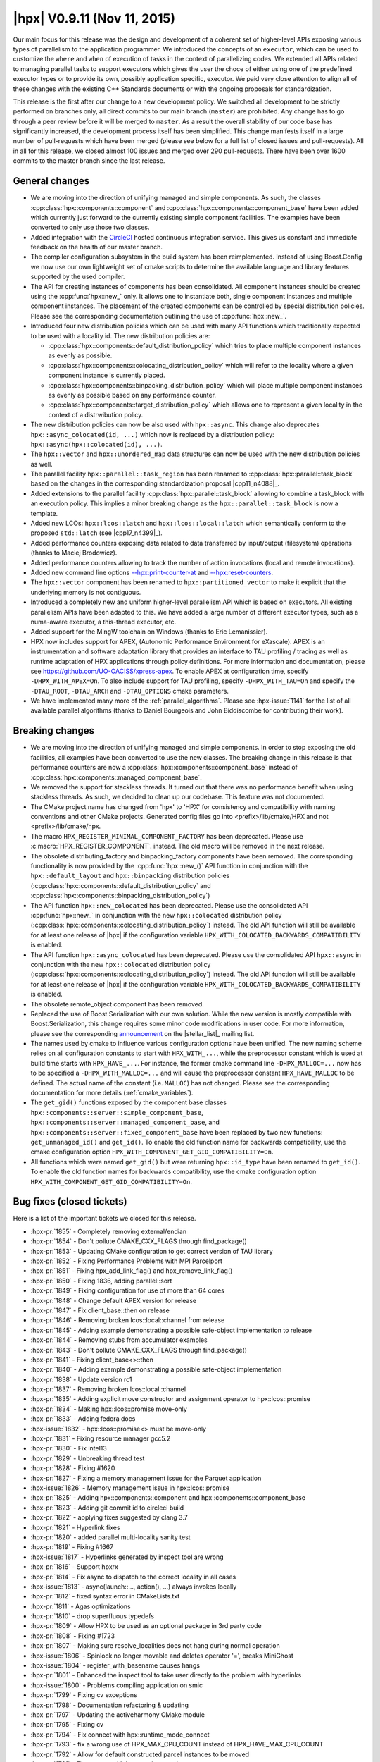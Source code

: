 ..
    Copyright (C) 2007-2018 Hartmut Kaiser

    SPDX-License-Identifier: BSL-1.0
    Distributed under the Boost Software License, Version 1.0. (See accompanying
    file LICENSE_1_0.txt or copy at http://www.boost.org/LICENSE_1_0.txt)

.. _hpx_0_9_11:

============================
|hpx| V0.9.11 (Nov 11, 2015)
============================

Our main focus for this release was the design and development of a coherent set
of higher-level APIs exposing various types of parallelism to the application
programmer. We introduced the concepts of an ``executor``, which can be used to
customize the ``where`` and ``when`` of execution of tasks in the context of
parallelizing codes. We extended all APIs related to managing parallel tasks to
support executors which gives the user the choce of either using one of the
predefined executor types or to provide its own, possibly application specific,
executor. We paid very close attention to align all of these changes with the
existing C++ Standards documents or with the ongoing proposals for
standardization.

This release is the first after our change to a new development policy. We
switched all development to be strictly performed on branches only, all direct
commits to our main branch (``master``) are prohibited. Any change has to go
through a peer review before it will be merged to ``master``. As a result the
overall stability of our code base has significantly increased, the development
process itself has been simplified. This change manifests itself in a large
number of pull-requests which have been merged (please see below for a full list
of closed issues and pull-requests). All in all for this release, we closed
almost 100 issues and merged over 290 pull-requests. There have been over 1600
commits to the master branch since the last release.

General changes
===============

* We are moving into the direction of unifying managed and simple components. As
  such, the classes :cpp:class:`hpx::components::component` and
  :cpp:class:`hpx::components::component_base` have been added which currently
  just forward to the currently existing simple component facilities. The
  examples have been converted to only use those two classes.
* Added integration with the `CircleCI
  <https://circleci.com/gh/STEllAR-GROUP/hpx>`__ hosted continuous integration
  service. This gives us constant and immediate feedback on the health of our
  master branch.
* The compiler configuration subsystem in the build system has been
  reimplemented. Instead of using Boost.Config we now use our own lightweight
  set of cmake scripts to determine the available language and library features
  supported by the used compiler.
* The API for creating instances of components has been consolidated. All
  component instances should be created using the :cpp:func:`hpx::new_` only. It
  allows one to instantiate both, single component instances and multiple
  component instances. The placement of the created components can be controlled
  by special distribution policies. Please see the corresponding documentation
  outlining the use of :cpp:func:`hpx::new_`.
* Introduced four new distribution policies which can be used with many API
  functions which traditionally expected to be used with a locality id. The new
  distribution policies are:

  * :cpp:class:`hpx::components::default_distribution_policy` which tries to
    place multiple component instances as evenly as possible.
  * :cpp:class:`hpx::components::colocating_distribution_policy` which will
    refer to the locality where a given component instance is currently placed.
  * :cpp:class:`hpx::components::binpacking_distribution_policy` which will
    place multiple component instances as evenly as possible based on any
    performance counter.
  * :cpp:class:`hpx::components::target_distribution_policy` which allows one to
    represent a given locality in the context of a distrwibution policy.
* The new distribution policies can now be also used with ``hpx::async``. This
  change also deprecates ``hpx::async_colocated(id, ...)`` which now is replaced
  by a distribution policy: ``hpx::async(hpx::colocated(id), ...)``.
* The ``hpx::vector`` and ``hpx::unordered_map`` data structures can now be used
  with the new distribution policies as well.
* The parallel facility ``hpx::parallel::task_region`` has been renamed to
  :cpp:class:`hpx::parallel::task_block` based on the changes in the
  corresponding standardization proposal |cpp11_n4088|_.
* Added extensions to the parallel facility
  :cpp:class:`hpx::parallel::task_block` allowing to combine a task_block with
  an execution policy. This implies a minor breaking change as the
  ``hpx::parallel::task_block`` is now a template.
* Added new LCOs: ``hpx::lcos::latch`` and ``hpx::lcos::local::latch`` which
  semantically conform to the proposed ``std::latch`` (see |cpp17_n4399|_).
* Added performance counters exposing data related to data transferred by
  input/output (filesystem) operations (thanks to Maciej Brodowicz).
* Added performance counters allowing to track the number of action invocations
  (local and remote invocations).
* Added new command line options `--hpx:print-counter-at <commandline>`_ and
  `--hpx:reset-counters <commandline>`_.
* The ``hpx::vector`` component has been renamed to ``hpx::partitioned_vector``
  to make it explicit that the underlying memory is not contiguous.
* Introduced a completely new and uniform higher-level parallelism API which is
  based on executors. All existing parallelism APIs have been adapted to this.
  We have added a large number of different executor types, such as a numa-aware
  executor, a this-thread executor, etc.
* Added support for the MingW toolchain on Windows (thanks to Eric Lemanissier).
* HPX now includes support for APEX, (Autonomic Performance Environment for
  eXascale). APEX is an instrumentation and software adaptation library that
  provides an interface to TAU profiling / tracing as well as runtime adaptation
  of HPX applications through policy definitions. For more information and
  documentation, please see `<https://github.com/UO-OACISS/xpress-apex>`_. To
  enable APEX at configuration time, specify ``-DHPX_WITH_APEX=On``. To also
  include support for TAU profiling, specify ``-DHPX_WITH_TAU=On`` and specify
  the ``-DTAU_ROOT``, ``-DTAU_ARCH`` and ``-DTAU_OPTIONS`` cmake parameters.
* We have implemented many more of the :ref:`parallel_algorithms`. Please see
  :hpx-issue:`1141` for the list of all available parallel algorithms (thanks to
  Daniel Bourgeois and John Biddiscombe for contributing their work).

Breaking changes
================

* We are moving into the direction of unifying managed and simple components. In
  order to stop exposing the old facilities, all examples have been converted to
  use the new classes. The breaking change in this release is that performance
  counters are now a :cpp:class:`hpx::components::component_base` instead of
  :cpp:class:`hpx::components::managed_component_base`.
* We removed the support for stackless threads. It turned out that there was no
  performance benefit when using stackless threads. As such, we decided to clean
  up our codebase. This feature was not documented.
* The CMake project name has changed from 'hpx' to 'HPX' for consistency and
  compatibility with naming conventions and other CMake projects. Generated
  config files go into <prefix>/lib/cmake/HPX and not <prefix>/lib/cmake/hpx.
* The macro ``HPX_REGISTER_MINIMAL_COMPONENT_FACTORY`` has been deprecated.
  Please use :c:macro:`HPX_REGISTER_COMPONENT`.
  instead. The old macro will be removed in the next release.
* The obsolete distributing_factory and binpacking_factory components have been
  removed. The corresponding functionality is now provided by the
  :cpp:func:`hpx::new_()` API function in conjunction with the
  ``hpx::default_layout`` and ``hpx::binpacking`` distribution policies
  (:cpp:class:`hpx::components::default_distribution_policy` and
  :cpp:class:`hpx::components::binpacking_distribution_policy`)
* The API function ``hpx::new_colocated`` has been deprecated. Please use the
  consolidated API :cpp:func:`hpx::new_` in conjunction with the new
  ``hpx::colocated`` distribution policy
  (:cpp:class:`hpx::components::colocating_distribution_policy`) instead. The
  old API function will still be available for at least one release of |hpx| if
  the configuration variable ``HPX_WITH_COLOCATED_BACKWARDS_COMPATIBILITY`` is
  enabled.
* The API function ``hpx::async_colocated`` has been deprecated. Please use the
  consolidated API ``hpx::async`` in conjunction with the new ``hpx::colocated``
  distribution policy
  (:cpp:class:`hpx::components::colocating_distribution_policy`) instead. The
  old API function will still be available for at least one release of |hpx| if
  the configuration variable ``HPX_WITH_COLOCATED_BACKWARDS_COMPATIBILITY`` is
  enabled.
* The obsolete remote_object component has been removed.
* Replaced the use of Boost.Serialization with our own solution. While the new
  version is mostly compatible with Boost.Serialization, this change requires
  some minor code modifications in user code. For more information, please see
  the corresponding `announcement
  <http://thread.gmane.org/gmane.comp.lib.hpx.devel/196>`_ on the
  |stellar_list|_ mailing list.
* The names used by cmake to influence various configuration options have been
  unified. The new naming scheme relies on all configuration constants to start
  with ``HPX_WITH_...``, while the preprocessor constant which is used at build
  time starts with ``HPX_HAVE_...``. For instance, the former cmake command line
  ``-DHPX_MALLOC=...`` now has to be specified a ``-DHPX_WITH_MALLOC=...`` and
  will cause the preprocessor constant ``HPX_HAVE_MALLOC`` to be defined. The
  actual name of the constant (i.e. ``MALLOC``) has not changed. Please see the
  corresponding documentation for more details (:ref:`cmake_variables`).
* The ``get_gid()`` functions exposed by the component base classes
  ``hpx::components::server::simple_component_base``,
  ``hpx::components::server::managed_component_base``, and
  ``hpx::components::server::fixed_component_base`` have been replaced by two
  new functions: ``get_unmanaged_id()`` and ``get_id()``. To enable the old
  function name for backwards compatibility, use the cmake configuration option
  ``HPX_WITH_COMPONENT_GET_GID_COMPATIBILITY=On``.
* All functions which were named ``get_gid()`` but were returning
  ``hpx::id_type`` have been renamed to ``get_id()``. To enable the old function
  names for backwards compatibility, use the cmake configuration option
  ``HPX_WITH_COMPONENT_GET_GID_COMPATIBILITY=On``.

Bug fixes (closed tickets)
==========================

Here is a list of the important tickets we closed for this release.

* :hpx-pr:`1855` - Completely removing external/endian
* :hpx-pr:`1854` - Don't pollute CMAKE_CXX_FLAGS through find_package()
* :hpx-pr:`1853` - Updating CMake configuration to get correct version of TAU
  library
* :hpx-pr:`1852` - Fixing Performance Problems with MPI Parcelport
* :hpx-pr:`1851` - Fixing hpx_add_link_flag() and hpx_remove_link_flag()
* :hpx-pr:`1850` - Fixing 1836, adding parallel::sort
* :hpx-pr:`1849` - Fixing configuration for use of more than 64 cores
* :hpx-pr:`1848` - Change default APEX version for release
* :hpx-pr:`1847` - Fix client_base::then on release
* :hpx-pr:`1846` - Removing broken lcos::local::channel from release
* :hpx-pr:`1845` - Adding example demonstrating a possible safe-object
  implementation to release
* :hpx-pr:`1844` - Removing stubs from accumulator examples
* :hpx-pr:`1843` - Don't pollute CMAKE_CXX_FLAGS through find_package()
* :hpx-pr:`1841` - Fixing client_base<>::then
* :hpx-pr:`1840` - Adding example demonstrating a possible safe-object
  implementation
* :hpx-pr:`1838` - Update version rc1
* :hpx-pr:`1837` - Removing broken lcos::local::channel
* :hpx-pr:`1835` - Adding explicit move constructor and assignment operator to
  hpx::lcos::promise
* :hpx-pr:`1834` - Making hpx::lcos::promise move-only
* :hpx-pr:`1833` - Adding fedora docs
* :hpx-issue:`1832` - hpx::lcos::promise<> must be move-only
* :hpx-pr:`1831` - Fixing resource manager gcc5.2
* :hpx-pr:`1830` - Fix intel13
* :hpx-pr:`1829` - Unbreaking thread test
* :hpx-pr:`1828` - Fixing #1620
* :hpx-pr:`1827` - Fixing a memory management issue for the Parquet application
* :hpx-issue:`1826` - Memory management issue in hpx::lcos::promise
* :hpx-pr:`1825` - Adding hpx::components::component and
  hpx::components::component_base
* :hpx-pr:`1823` - Adding git commit id to circleci build
* :hpx-pr:`1822` - applying fixes suggested by clang 3.7
* :hpx-pr:`1821` - Hyperlink fixes
* :hpx-pr:`1820` - added parallel multi-locality sanity test
* :hpx-pr:`1819` - Fixing #1667
* :hpx-issue:`1817` - Hyperlinks generated by inspect tool are wrong
* :hpx-pr:`1816` - Support hpxrx
* :hpx-pr:`1814` - Fix async to dispatch to the correct locality in all cases
* :hpx-issue:`1813` - async(launch::..., action(), ...) always invokes locally
* :hpx-pr:`1812` - fixed syntax error in CMakeLists.txt
* :hpx-pr:`1811` - Agas optimizations
* :hpx-pr:`1810` - drop superfluous typedefs
* :hpx-pr:`1809` - Allow HPX to be used as an optional package in 3rd party code
* :hpx-pr:`1808` - Fixing #1723
* :hpx-pr:`1807` - Making sure resolve_localities does not hang during normal
  operation
* :hpx-issue:`1806` - Spinlock no longer movable and deletes operator '=',
  breaks MiniGhost
* :hpx-issue:`1804` - register_with_basename causes hangs
* :hpx-pr:`1801` - Enhanced the inspect tool to take user directly to the
  problem with hyperlinks
* :hpx-issue:`1800` - Problems compiling application on smic
* :hpx-pr:`1799` - Fixing cv exceptions
* :hpx-pr:`1798` - Documentation refactoring & updating
* :hpx-pr:`1797` - Updating the activeharmony CMake module
* :hpx-pr:`1795` - Fixing cv
* :hpx-pr:`1794` - Fix connect with hpx::runtime_mode_connect
* :hpx-pr:`1793` - fix a wrong use of HPX_MAX_CPU_COUNT instead of
  HPX_HAVE_MAX_CPU_COUNT
* :hpx-pr:`1792` - Allow for default constructed parcel instances to be moved
* :hpx-pr:`1791` - Fix connect with hpx::runtime_mode_connect
* :hpx-issue:`1790` - assertion ``action_.get()`` failed: HPX(assertion_failure)
  when running Octotiger with pull request 1786
* :hpx-pr:`1789` - Fixing discover_counter_types API function
* :hpx-issue:`1788` - connect with hpx::runtime_mode_connect
* :hpx-issue:`1787` - discover_counter_types not working
* :hpx-pr:`1786` - Changing addressing_service to use std::unordered_map instead
  of std::map
* :hpx-pr:`1785` - Fix is_iterator for container algorithms
* :hpx-pr:`1784` - Adding new command line options:
* :hpx-pr:`1783` - Minor changes for APEX support
* :hpx-pr:`1782` - Drop legacy forwarding action traits
* :hpx-pr:`1781` - Attempt to resolve the race between cv::wait_xxx and
  cv::notify_all
* :hpx-pr:`1780` - Removing serialize_sequence
* :hpx-pr:`1779` - Fixed #1501: hwloc configuration options are wrong for MIC
* :hpx-pr:`1778` - Removing ability to enable/disable parcel handling
* :hpx-pr:`1777` - Completely removing stackless threads
* :hpx-pr:`1776` - Cleaning up util/plugin
* :hpx-pr:`1775` - Agas fixes
* :hpx-pr:`1774` - Action invocation count
* :hpx-pr:`1773` - replaced MSVC variable with WIN32
* :hpx-pr:`1772` - Fixing Problems in MPI parcelport and future serialization.
* :hpx-pr:`1771` - Fixing intel 13 compiler errors related to variadic template
  template parameters for ``lcos::when_`` tests
* :hpx-pr:`1770` - Forwarding decay to ``std::``
* :hpx-pr:`1769` - Add more characters with special regex meaning to the
  existing patch
* :hpx-pr:`1768` - Adding test for receive_buffer
* :hpx-pr:`1767` - Making sure that uptime counter throws exception on any
  attempt to be reset
* :hpx-pr:`1766` - Cleaning up code related to throttling scheduler
* :hpx-pr:`1765` - Restricting thread_data to creating only with
  intrusive_pointers
* :hpx-pr:`1764` - Fixing 1763
* :hpx-issue:`1763` - UB in thread_data::operator delete
* :hpx-pr:`1762` - Making sure all serialization registries/factories are unique
* :hpx-pr:`1761` - Fixed #1751: hpx::future::wait_for fails a simple test
* :hpx-pr:`1758` - Fixing #1757
* :hpx-issue:`1757` - pinning not correct using --hpx:bind
* :hpx-issue:`1756` - compilation error with MinGW
* :hpx-pr:`1755` - Making output serialization const-correct
* :hpx-issue:`1753` - HPX performance degrades with time since execution begins
* :hpx-issue:`1752` - Error in AGAS
* :hpx-issue:`1751` - hpx::future::wait_for fails a simple test
* :hpx-pr:`1750` - Removing hpx_fwd.hpp includes
* :hpx-pr:`1749` - Simplify result_of and friends
* :hpx-pr:`1747` - Removed superfluous code from message_buffer.hpp
* :hpx-pr:`1746` - Tuple dependencies
* :hpx-issue:`1745` - Broken when_some which takes iterators
* :hpx-pr:`1744` - Refining archive interface
* :hpx-pr:`1743` - Fixing when_all when only a single future is passed
* :hpx-pr:`1742` - Config includes
* :hpx-pr:`1741` - Os executors
* :hpx-issue:`1740` - hpx::promise has some problems
* :hpx-pr:`1739` - Parallel composition with generic containers
* :hpx-issue:`1738` - After building program and successfully linking to a
  version of hpx DHPX_DIR seems to be ignored
* :hpx-issue:`1737` - Uptime problems
* :hpx-pr:`1736` - added convenience c-tor and begin()/end() to serialize_buffer
* :hpx-pr:`1735` - Config includes
* :hpx-pr:`1734` - Fixed #1688: Add timer counters for tfunc_total and
  exec_total
* :hpx-issue:`1733` - Add unit test for hpx/lcos/local/receive_buffer.hpp
* :hpx-pr:`1732` - Renaming get_os_thread_count
* :hpx-pr:`1731` - Basename registration
* :hpx-issue:`1730` - Use after move of thread_init_data
* :hpx-pr:`1729` - Rewriting channel based on new gate component
* :hpx-pr:`1728` - Fixing #1722
* :hpx-pr:`1727` - Fixing compile problems with apply_colocated
* :hpx-pr:`1726` - Apex integration
* :hpx-pr:`1725` - fixed test timeouts
* :hpx-pr:`1724` - Renaming vector
* :hpx-issue:`1723` - Drop support for intel compilers and gcc 4.4. based
  standard libs
* :hpx-issue:`1722` - Add support for detecting non-ready futures before
  serialization
* :hpx-pr:`1721` - Unifying parallel executors, initializing from launch policy
* :hpx-pr:`1720` - dropped superfluous typedef
* :hpx-issue:`1718` - Windows 10 x64, VS 2015 - Unknown CMake command
  "add_hpx_pseudo_target".
* :hpx-pr:`1717` - Timed executor traits for thread-executors
* :hpx-pr:`1716` - serialization of arrays didn't work with non-pod types. fixed
* :hpx-pr:`1715` - List serialization
* :hpx-pr:`1714` - changing misspellings
* :hpx-pr:`1713` - Fixed distribution policy executors
* :hpx-pr:`1712` - Moving library detection to be executed after feature tests
* :hpx-pr:`1711` - Simplify parcel
* :hpx-pr:`1710` - Compile only tests
* :hpx-pr:`1709` - Implemented timed executors
* :hpx-pr:`1708` - Implement parallel::executor_traits for thread-executors
* :hpx-pr:`1707` - Various fixes to threads::executors to make custom schedulers
  work
* :hpx-pr:`1706` - Command line option --hpx:cores does not work as expected
* :hpx-issue:`1705` - command line option --hpx:cores does not work as expected
* :hpx-pr:`1704` - vector deserialization is speeded up a little
* :hpx-pr:`1703` - Fixing shared_mutes
* :hpx-issue:`1702` - Shared_mutex does not compile with no_mutex cond_var
* :hpx-pr:`1701` - Add distribution_policy_executor
* :hpx-pr:`1700` - Executor parameters
* :hpx-pr:`1699` - Readers writer lock
* :hpx-pr:`1698` - Remove leftovers
* :hpx-pr:`1697` - Fixing held locks
* :hpx-pr:`1696` - Modified Scan Partitioner for Algorithms
* :hpx-pr:`1695` - This thread executors
* :hpx-pr:`1694` - Fixed #1688: Add timer counters for tfunc_total and
  exec_total
* :hpx-pr:`1693` - Fix #1691: is_executor template specification fails for
  inherited executors
* :hpx-pr:`1692` - Fixed #1662: Possible exception source in
  coalescing_message_handler
* :hpx-issue:`1691` - is_executor template specification fails for inherited
  executors
* :hpx-pr:`1690` - added macro for non-intrusive serialization of classes
  without a default c-tor
* :hpx-pr:`1689` - Replace value_or_error with custom storage, unify future_data
  state
* :hpx-issue:`1688` - Add timer counters for tfunc_total and exec_total
* :hpx-pr:`1687` - Fixed interval timer
* :hpx-pr:`1686` - Fixing cmake warnings about not existing pseudo target
  dependencies
* :hpx-pr:`1685` - Converting partitioners to use bulk async execute
* :hpx-pr:`1683` - Adds a tool for inspect that checks for character limits
* :hpx-pr:`1682` - Change project name to (uppercase) HPX
* :hpx-pr:`1681` - Counter shortnames
* :hpx-pr:`1680` - Extended Non-intrusive Serialization to Ease Usage for
  Library Developers
* :hpx-pr:`1679` - Working on 1544: More executor changes
* :hpx-pr:`1678` - Transpose fixes
* :hpx-pr:`1677` - Improve Boost compatibility check
* :hpx-pr:`1676` - 1d stencil fix
* :hpx-issue:`1675` - hpx project name is not HPX
* :hpx-pr:`1674` - Fixing the MPI parcelport
* :hpx-pr:`1673` - added move semantics to map/vector deserialization
* :hpx-pr:`1672` - Vs2015 await
* :hpx-pr:`1671` - Adapt transform for #1668
* :hpx-pr:`1670` - Started to work on #1668
* :hpx-pr:`1669` - Add this_thread_executors
* :hpx-issue:`1667` - Apple build instructions in docs are out of date
* :hpx-pr:`1666` - Apex integration
* :hpx-pr:`1665` - Fixes an error with the whitespace check that showed the
  incorrect location of the error
* :hpx-issue:`1664` - Inspect tool found incorrect endline whitespace
* :hpx-pr:`1663` - Improve use of locks
* :hpx-issue:`1662` - Possible exception source in coalescing_message_handler
* :hpx-pr:`1661` - Added support for 128bit number serialization
* :hpx-pr:`1660` - Serialization 128bits
* :hpx-pr:`1659` - Implemented inner_product and adjacent_diff algos
* :hpx-pr:`1658` - Add serialization for std::set (as there is for std::vector
  and std::map)
* :hpx-pr:`1657` - Use of shared_ptr in io_service_pool changed to unique_ptr
* :hpx-issue:`1656` - 1d_stencil codes all have wrong factor
* :hpx-pr:`1654` - When using runtime_mode_connect, find the correct localhost
  public ip address
* :hpx-pr:`1653` - Fixing 1617
* :hpx-pr:`1652` - Remove traits::action_may_require_id_splitting
* :hpx-pr:`1651` - Fixed performance counters related to AGAS cache timings
* :hpx-pr:`1650` - Remove leftovers of traits::type_size
* :hpx-pr:`1649` - Shorten target names on Windows to shorten used path names
* :hpx-pr:`1648` - Fixing problems introduced by merging #1623 for older
  compilers
* :hpx-pr:`1647` - Simplify running automatic builds on Windows
* :hpx-issue:`1646` - Cache insert and update performance counters are broken
* :hpx-issue:`1644` - Remove leftovers of traits::type_size
* :hpx-issue:`1643` - Remove traits::action_may_require_id_splitting
* :hpx-pr:`1642` - Adds spell checker to the inspect tool for qbk and doxygen
  comments
* :hpx-pr:`1640` - First step towards fixing 688
* :hpx-pr:`1639` - Re-apply remaining changes from limit_dataflow_recursion
  branch
* :hpx-pr:`1638` - This fixes possible deadlock in the test
  ignore_while_locked_1485
* :hpx-pr:`1637` - Fixing hpx::wait_all() invoked with two vector<future<T>>
* :hpx-pr:`1636` - Partially re-apply changes from limit_dataflow_recursion
  branch
* :hpx-pr:`1635` - Adding missing test for #1572
* :hpx-pr:`1634` - Revert "Limit recursion-depth in dataflow to a configurable
  constant"
* :hpx-pr:`1633` - Add command line option to ignore batch environment
* :hpx-pr:`1631` - hpx::lcos::queue exhibits strange behavior
* :hpx-pr:`1630` - Fixed endline_whitespace_check.cpp to detect lines with only
  whitespace
* :hpx-issue:`1629` - Inspect trailing whitespace checker problem
* :hpx-pr:`1628` - Removed meaningless const qualifiers. Minor icpc fix.
* :hpx-pr:`1627` - Fixing the queue LCO and add example demonstrating its use
* :hpx-pr:`1626` - Deprecating get_gid(), add get_id() and get_unmanaged_id()
* :hpx-pr:`1625` - Allowing to specify whether to send credits along with
  message
* :hpx-issue:`1624` - Lifetime issue
* :hpx-issue:`1623` - hpx::wait_all() invoked with two vector<future<T>> fails
* :hpx-pr:`1622` - Executor partitioners
* :hpx-pr:`1621` - Clean up coroutines implementation
* :hpx-issue:`1620` - Revert #1535
* :hpx-pr:`1619` - Fix result type calculation for hpx::make_continuation
* :hpx-pr:`1618` - Fixing RDTSC on Xeon/Phi
* :hpx-issue:`1617` - hpx cmake not working when run as a subproject
* :hpx-issue:`1616` - cmake problem resulting in RDTSC not working correctly for
  Xeon Phi creates very strange results for duration counters
* :hpx-issue:`1615` - hpx::make_continuation requires input and output to be the
  same
* :hpx-pr:`1614` - Fixed remove copy test
* :hpx-issue:`1613` - Dataflow causes stack overflow
* :hpx-pr:`1612` - Modified foreach partitioner to use bulk execute
* :hpx-pr:`1611` - Limit recursion-depth in dataflow to a configurable constant
* :hpx-pr:`1610` - Increase timeout for CircleCI
* :hpx-pr:`1609` - Refactoring thread manager, mainly extracting thread pool
* :hpx-pr:`1608` - Fixed running multiple localities without localities
  parameter
* :hpx-pr:`1607` - More algorithm fixes to adjacentfind
* :hpx-issue:`1606` - Running without localities parameter binds to bogus port
  range
* :hpx-issue:`1605` - Too many serializations
* :hpx-pr:`1604` - Changes the HPX image into a hyperlink
* :hpx-pr:`1601` - Fixing problems with remove_copy algorithm tests
* :hpx-pr:`1600` - Actions with ids cleanup
* :hpx-pr:`1599` - Duplicate binding of global ids should fail
* :hpx-pr:`1598` - Fixing array access
* :hpx-pr:`1597` - Improved the reliability of connecting/disconnecting
  localities
* :hpx-issue:`1596` - Duplicate id binding should fail
* :hpx-pr:`1595` - Fixing more cmake config constants
* :hpx-pr:`1594` - Fixing preprocessor constant used to enable C++11 chrono
* :hpx-pr:`1593` - Adding operator|() for hpx::launch
* :hpx-issue:`1592` - Error (typo) in the docs
* :hpx-issue:`1590` - CMake fails when CMAKE_BINARY_DIR contains '+'.
* :hpx-issue:`1589` - Disconnecting a locality results in segfault using
  heartbeat example
* :hpx-pr:`1588` - Fix doc string for config option HPX_WITH_EXAMPLES
* :hpx-pr:`1586` - Fixing 1493
* :hpx-pr:`1585` - Additional Check for Inspect Tool to detect Endline
  Whitespace
* :hpx-issue:`1584` - Clean up coroutines implementation
* :hpx-pr:`1583` - Adding a check for end line whitespace
* :hpx-pr:`1582` - Attempt to fix assert firing after scheduling loop was exited
* :hpx-pr:`1581` - Fixed adjacentfind_binary test
* :hpx-pr:`1580` - Prevent some of the internal cmake lists from growing
  indefinitely
* :hpx-pr:`1579` - Removing type_size trait, replacing it with special archive
  type
* :hpx-issue:`1578` - Remove demangle_helper
* :hpx-pr:`1577` - Get ptr problems
* :hpx-issue:`1576` - Refactor async, dataflow, and future::then
* :hpx-pr:`1575` - Fixing tests for parallel rotate
* :hpx-pr:`1574` - Cleaning up schedulers
* :hpx-pr:`1573` - Fixing thread pool executor
* :hpx-pr:`1572` - Fixing number of configured localities
* :hpx-pr:`1571` - Reimplement decay
* :hpx-pr:`1570` - Refactoring async, apply, and dataflow APIs
* :hpx-pr:`1569` - Changed range for mach-o library lookup
* :hpx-pr:`1568` - Mark decltype support as required
* :hpx-pr:`1567` - Removed const from algorithms
* :hpx-issue:`1566` - CMAKE Configuration Test Failures for clang 3.5 on debian
* :hpx-pr:`1565` - Dylib support
* :hpx-pr:`1564` - Converted partitioners and some algorithms to use executors
* :hpx-pr:`1563` - Fix several #includes for Boost.Preprocessor
* :hpx-pr:`1562` - Adding configuration option disabling/enabling all message
  handlers
* :hpx-pr:`1561` - Removed all occurrences of boost::move replacing it with
  std::move
* :hpx-issue:`1560` - Leftover HPX_REGISTER_ACTION_DECLARATION_2
* :hpx-pr:`1558` - Revisit async/apply SFINAE conditions
* :hpx-pr:`1557` - Removing type_size trait, replacing it with special archive
  type
* :hpx-pr:`1556` - Executor algorithms
* :hpx-pr:`1555` - Remove the necessity to specify archive flags on the
  receiving end
* :hpx-pr:`1554` - Removing obsolete Boost.Serialization macros
* :hpx-pr:`1553` - Properly fix HPX_DEFINE_*_ACTION macros
* :hpx-pr:`1552` - Fixed algorithms relying on copy_if implementation
* :hpx-pr:`1551` - Pxfs - Modifying FindOrangeFS.cmake based on OrangeFS 2.9.X
* :hpx-issue:`1550` - Passing plain identifier inside HPX_DEFINE_PLAIN_ACTION_1
* :hpx-pr:`1549` - Fixing intel14/libstdc++4.4
* :hpx-pr:`1548` - Moving raw_ptr to detail namespace
* :hpx-pr:`1547` - Adding support for executors to future.then
* :hpx-pr:`1546` - Executor traits result types
* :hpx-pr:`1545` - Integrate executors with dataflow
* :hpx-pr:`1543` - Fix potential zero-copy for
  primarynamespace::bulk_service_async et.al.
* :hpx-pr:`1542` - Merging HPX0.9.10 into pxfs branch
* :hpx-pr:`1541` - Removed stale cmake tests, unused since the great cmake
  refactoring
* :hpx-pr:`1540` - Fix idle-rate on platforms without TSC
* :hpx-pr:`1539` - Reporting situation if zero-copy-serialization was performed
  by a parcel generated from a plain apply/async
* :hpx-pr:`1538` - Changed return type of bulk executors and added test
* :hpx-issue:`1537` - Incorrect cpuid config tests
* :hpx-pr:`1536` - Changed return type of bulk executors and added test
* :hpx-pr:`1535` - Make sure promise::get_gid() can be called more than once
* :hpx-pr:`1534` - Fixed async_callback with bound callback
* :hpx-pr:`1533` - Updated the link in the documentation to a publically-
  accessible URL
* :hpx-pr:`1532` - Make sure sync primitives are not copyable nor movable
* :hpx-pr:`1531` - Fix unwrapped issue with future ranges of void type
* :hpx-pr:`1530` - Serialization complex
* :hpx-issue:`1528` - Unwrapped issue with future<void>
* :hpx-issue:`1527` - HPX does not build with Boost 1.58.0
* :hpx-pr:`1526` - Added support for boost.multi_array serialization
* :hpx-pr:`1525` - Properly handle deferred futures, fixes #1506
* :hpx-pr:`1524` - Making sure invalid action argument types generate clear
  error message
* :hpx-issue:`1522` - Need serialization support for boost multi array
* :hpx-issue:`1521` - Remote async and zero-copy serialization optimizations
  don't play well together
* :hpx-pr:`1520` - Fixing UB whil registering polymorphic classes for
  serialization
* :hpx-pr:`1519` - Making detail::condition_variable safe to use
* :hpx-pr:`1518` - Fix when_some bug missing indices in its result
* :hpx-issue:`1517` - Typo may affect CMake build system tests
* :hpx-pr:`1516` - Fixing Posix context
* :hpx-pr:`1515` - Fixing Posix context
* :hpx-pr:`1514` - Correct problems with loading dynamic components
* :hpx-pr:`1513` - Fixing intel glibc4 4
* :hpx-issue:`1508` - memory and papi counters do not work
* :hpx-issue:`1507` - Unrecognized Command Line Option Error causing exit status
  0
* :hpx-issue:`1506` - Properly handle deferred futures
* :hpx-pr:`1505` - Adding #include - would not compile without this
* :hpx-issue:`1502` - ``boost::filesystem::exists`` throws unexpected exception
* :hpx-issue:`1501` - hwloc configuration options are wrong for MIC
* :hpx-pr:`1504` - Making sure boost::filesystem::exists() does not throw
* :hpx-pr:`1500` - Exit application on ``--hpx:version``/``-v`` and
  ``--hpx:info``
* :hpx-pr:`1498` - Extended task block
* :hpx-pr:`1497` - Unique ptr serialization
* :hpx-pr:`1496` - Unique ptr serialization (closed)
* :hpx-pr:`1495` - Switching circleci build type to debug
* :hpx-issue:`1494` - ``--hpx:version``/``-v`` does not exit after printing
  version information
* :hpx-issue:`1493` - add an ``hpx_`` prefix to libraries and components to
  avoid name conflicts
* :hpx-issue:`1492` - Define and ensure limitations for arguments to async/apply
* :hpx-pr:`1489` - Enable idle rate counter on demand
* :hpx-pr:`1488` - Made sure ``detail::condition_variable`` can be safely
  destroyed
* :hpx-pr:`1487` - Introduced default (main) template implementation for
  ``ignore_while_checking``
* :hpx-pr:`1486` - Add HPX inspect tool
* :hpx-issue:`1485` - ``ignore_while_locked`` doesn't support all Lockable types
* :hpx-pr:`1484` - Docker image generation
* :hpx-pr:`1483` - Move external endian library into HPX
* :hpx-pr:`1482` - Actions with integer type ids
* :hpx-issue:`1481` - Sync primitives safe destruction
* :hpx-issue:`1480` - Move external/boost/endian into hpx/util
* :hpx-issue:`1478` - Boost inspect violations
* :hpx-pr:`1479` - Adds serialization for arrays; some further/minor fixes
* :hpx-pr:`1477` - Fixing problems with the Intel compiler using a GCC 4.4 std
  library
* :hpx-pr:`1476` - Adding ``hpx::lcos::latch`` and ``hpx::lcos::local::latch``
* :hpx-issue:`1475` - Boost inspect violations
* :hpx-pr:`1473` - Fixing action move tests
* :hpx-issue:`1471` - Sync primitives should not be movable
* :hpx-pr:`1470` - Removing ``hpx::util::polymorphic_factory``
* :hpx-pr:`1468` - Fixed container creation
* :hpx-issue:`1467` - HPX application fail during finalization
* :hpx-issue:`1466` - HPX doesn't pick up Torque's nodefile on SuperMIC
* :hpx-issue:`1464` - HPX option for pre and post bootstrap performance counters
* :hpx-pr:`1463` - Replacing ``async_colocated(id, ...)`` with
  ``async(colocated(id), ...)``
* :hpx-pr:`1462` - Consolidated task_region with N4411
* :hpx-pr:`1461` - Consolidate inconsistent CMake option names
* :hpx-issue:`1460` - Which malloc is actually used? or at least which one is
  HPX built with
* :hpx-issue:`1459` - Make cmake configure step fail explicitly if compiler
  version is not supported
* :hpx-issue:`1458` - Update ``parallel::task_region`` with N4411
* :hpx-pr:`1456` - Consolidating ``new_<>()``
* :hpx-issue:`1455` - Replace ``async_colocated(id, ...)`` with
  ``async(colocated(id), ...)``
* :hpx-pr:`1454` - Removed harmful std::moves from return statements
* :hpx-pr:`1453` - Use range-based for-loop instead of Boost.Foreach
* :hpx-pr:`1452` - C++ feature tests
* :hpx-pr:`1451` - When serializing, pass archive flags to traits::get_type_size
* :hpx-issue:`1450` - traits:get_type_size needs archive flags to enable
  zero_copy optimizations
* :hpx-issue:`1449` - "couldn't create performance counter" - AGAS
* :hpx-issue:`1448` - Replace distributing factories with ``new_<T[]>(...)``
* :hpx-pr:`1447` - Removing obsolete remote_object component
* :hpx-pr:`1446` - Hpx serialization
* :hpx-pr:`1445` - Replacing travis with circleci
* :hpx-pr:`1443` - Always stripping HPX command line arguments before executing
  start function
* :hpx-pr:`1442` - Adding --hpx:bind=none to disable thread affinities
* :hpx-issue:`1439` - Libraries get linked in multiple times, RPATH is not
  properly set
* :hpx-pr:`1438` - Removed superfluous typedefs
* :hpx-issue:`1437` - ``hpx::init()`` should strip HPX-related flags from argv
* :hpx-issue:`1436` - Add strong scaling option to htts
* :hpx-pr:`1435` - Adding ``async_cb``, ``async_continue_cb``, and
  ``async_colocated_cb``
* :hpx-pr:`1434` - Added missing install rule, removed some dead CMake code
* :hpx-pr:`1433` - Add GitExternal and SubProject cmake scripts from
  eyescale/cmake repo
* :hpx-issue:`1432` - Add command line flag to disable thread pinning
* :hpx-pr:`1431` - Fix #1423
* :hpx-issue:`1430` - Inconsistent CMake option names
* :hpx-issue:`1429` - Configure setting ``HPX_HAVE_PARCELPORT_MPI`` is ignored
* :hpx-pr:`1428` - Fixes #1419 (closed)
* :hpx-pr:`1427` - Adding stencil_iterator and transform_iterator
* :hpx-pr:`1426` - Fixes #1419
* :hpx-pr:`1425` - During serialization memory allocation should honour
  allocator chunk size
* :hpx-issue:`1424` - chunk allocation during serialization does not use memory
  pool/allocator chunk size
* :hpx-issue:`1423` - Remove ``HPX_STD_UNIQUE_PTR``
* :hpx-issue:`1422` - hpx:threads=all allocates too many os threads
* :hpx-pr:`1420` - added .travis.yml
* :hpx-issue:`1419` - Unify enums: ``hpx::runtime::state`` and ``hpx::state``
* :hpx-pr:`1416` - Adding travis builder
* :hpx-issue:`1414` - Correct directory for dispatch_gcc46.hpp iteration
* :hpx-issue:`1410` - Set operation algorithms
* :hpx-issue:`1389` - Parallel algorithms relying on scan partitioner break for
  small number of elements
* :hpx-issue:`1325` - Exceptions thrown during parcel handling are not handled
  correctly
* :hpx-issue:`1315` - Errors while running performance tests
* :hpx-issue:`1309` - ``hpx::vector`` partitions are not easily extendable by
  applications
* :hpx-pr:`1300` - Added serialization/de-serialization to examples.tuplespace
* :hpx-issue:`1251` - hpx::threads::get_thread_count doesn't consider pending
  threads
* :hpx-issue:`1008` - Decrease in application performance overtime; occasional
  spikes of major slowdown
* :hpx-issue:`1001` - Zero copy serialization raises assert
* :hpx-issue:`721` - Make HPX usable for Xeon Phi
* :hpx-issue:`524` - Extend scheduler to support threads which can't be stolen

